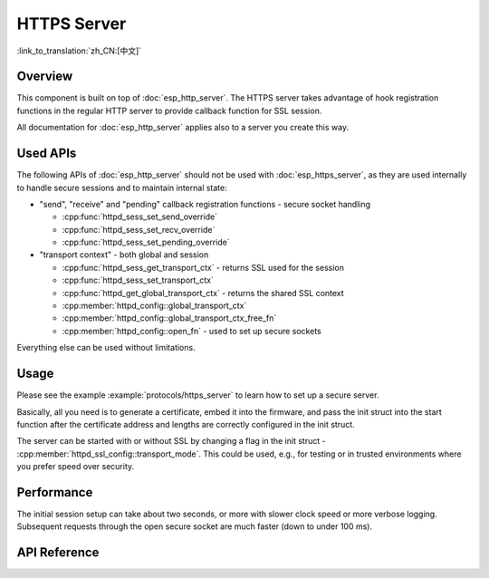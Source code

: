 HTTPS Server
============

:link_to_translation:`zh_CN:[中文]`

Overview
--------

This component is built on top of :doc:`esp_http_server`. The HTTPS server takes advantage of hook registration functions in the regular HTTP server to provide callback function for SSL session.

All documentation for :doc:`esp_http_server` applies also to a server you create this way.

Used APIs
---------

The following APIs of :doc:`esp_http_server` should not be used with :doc:`esp_https_server`, as they are used internally to handle secure sessions and to maintain internal state:

* "send", "receive" and "pending" callback registration functions - secure socket handling

  * :cpp:func:`httpd_sess_set_send_override`
  * :cpp:func:`httpd_sess_set_recv_override`
  * :cpp:func:`httpd_sess_set_pending_override`

* "transport context" - both global and session

  * :cpp:func:`httpd_sess_get_transport_ctx` - returns SSL used for the session
  * :cpp:func:`httpd_sess_set_transport_ctx`
  * :cpp:func:`httpd_get_global_transport_ctx` - returns the shared SSL context
  * :cpp:member:`httpd_config::global_transport_ctx`
  * :cpp:member:`httpd_config::global_transport_ctx_free_fn`
  * :cpp:member:`httpd_config::open_fn` - used to set up secure sockets

Everything else can be used without limitations.

Usage
-----

Please see the example :example:`protocols/https_server` to learn how to set up a secure server.

Basically, all you need is to generate a certificate, embed it into the firmware, and pass the init struct into the start function after the certificate address and lengths are correctly configured in the init struct.

The server can be started with or without SSL by changing a flag in the init struct - :cpp:member:`httpd_ssl_config::transport_mode`. This could be used, e.g., for testing or in trusted environments where you prefer speed over security.

Performance
-----------

The initial session setup can take about two seconds, or more with slower clock speed or more verbose logging. Subsequent requests through the open secure socket are much faster (down to under 100 ms).

API Reference
-------------

.. include-build-file:: inc/esp_https_server.inc
